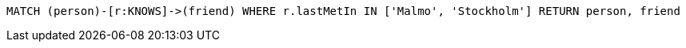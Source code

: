 [source,cypher]
----
MATCH (person)-[r:KNOWS]->(friend) WHERE r.lastMetIn IN ['Malmo', 'Stockholm'] RETURN person, friend
----
